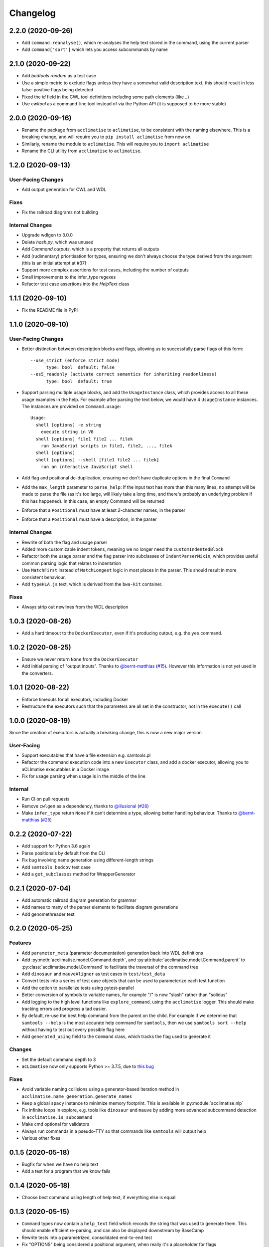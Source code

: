 Changelog
=========
2.2.0 (2020-09-26)
------------------
* Add ``command.reanalyse()``, which re-analyses the help text stored in the command, using the current parser
* Add ``command['sort']`` which lets you access subcommands by name

2.1.0 (2020-09-22)
----------------
* Add `bedtools random` as a test case
* Use a simple metric to exclude flags unless they have a somewhat valid description text, this should result in less false-positive flags being detected
* Fixed the `id` field in the CWL tool definitions including some path elements (like `..`)
* Use `cwltool` as a command-line tool instead of via the Python API (it is supposed to be more stable)

2.0.0 (2020-09-16)
------------------
* Rename the package from ``acclimatise`` to ``aclimatise``, to be consistent with the naming elsewhere. This is a breaking change, and will require you to ``pip install aclimatise`` from now on.
* Similarly, rename the module to ``aclimatise``. This will require you to ``import aclimatise``
* Rename the CLI utility from ``acclimatise`` to ``aclimatise``.

1.2.0 (2020-09-13)
-----------------
User-Facing Changes
******************
* Add output generation for CWL and WDL

Fixes
*****
* Fix the railroad diagrams not building

Internal Changes
****************
* Upgrade wdlgen to 3.0.0
* Delete `hash.py`, which was unused
* Add `Command.outputs`, which is a property that returns all outputs
* Add (rudimentary) prioritisation for types, ensuring we don't always choose the type derived from the argument (this is an initial attempt at #37)
* Support more complex assertions for test cases, including the number of outputs
* Small improvements to the infer_type regexes
* Refactor test case assertions into the `HelpText` class

1.1.1 (2020-09-10)
------------------

* Fix the README file in PyPI

1.1.0 (2020-09-10)
------------------

User-Facing Changes
*******************

* Better distinction between description blocks and flags, allowing us to successfully parse flags of this form::

    --use_strict (enforce strict mode)
          type: bool  default: false
    --es5_readonly (activate correct semantics for inheriting readonliness)
          type: bool  default: true

* Support parsing multiple usage blocks, and add the ``UsageInstance`` class, which provides access to all these usage examples in the help. For example after parsing the text below, we would have 4 ``UsageInstance`` instances. The instances are provided on ``Command.usage``::

    Usage:
      shell [options] -e string
        execute string in V8
      shell [options] file1 file2 ... filek
        run JavaScript scripts in file1, file2, ..., filek
      shell [options]
      shell [options] --shell [file1 file2 ... filek]
        run an interactive JavaScript shell

* Add flag and positional de-duplication, ensuring we don't have duplicate options in the final ``Command``
* Add the ``max_length`` parameter to ``parse_help``:  If the input text has more than this many lines, no attempt will be made to parse the file (as  it's too large, will likely take a long time, and there's probably an underlying problem if this has happened).        In this case, an empty Command will be returned
* Enforce that a ``Positional`` must have at least 2-character names, in the parser
* Enforce that a ``Positional`` must have a description, in the parser

Internal Changes
****************

* Rewrite of both the flag and usage parser
* Added more customizable indent tokens, meaning we no longer need the ``customIndentedBlock``
* Refactor both the usage parser and the flag parser into subclasses of ``IndentParserMixin``, which provides useful common parsing logic that relates to indentation
* Use ``MatchFirst`` instead of ``MatchLongest`` logic in most places in the parser. This should result in more consistent behaviour.
* Add ``typeHLA.js`` text, which is derived from the ``bwa-kit`` container.

Fixes
*****

* Always strip out newlines from the WDL description

1.0.3 (2020-08-26)
------------------
* Add a hard timeout to the ``DockerExecutor``, even if it's producing output, e.g. the ``yes`` command.

1.0.2 (2020-08-25)
------------------
* Ensure we never return ``None`` from the ``DockerExecutor``
* Add initial parsing of "output inputs". Thanks to `@bernt-matthias <https://github.com/bernt-matthias>`_ (`#15 <https://github.com/aCLImatise/CliHelpParser/pull/15>`_). However this information is not yet used in the converters.

1.0.1 (2020-08-22)
------------------
* Enforce timeouts for all executors, including Docker
* Restructure the executors such that the parameters are all set in the constructor, not in the ``execute()`` call

1.0.0 (2020-08-19)
------------------
Since the creation of executors is actually a breaking change, this is now a new major version

User-Facing
***********
* Support executables that have a file extension e.g. samtools.pl
* Refactor the command execution code into a new ``Executor`` class, and add a docker executor, allowing you to aCLImatise
  executables in a Docker image
* Fix for usage parsing when usage is in the middle of the line

Internal
********
* Run CI on pull requests
* Remove ``cwlgen`` as a dependency, thanks to `@illusional <https://github.com/illusional>`_ (`#26 <https://github.com/aCLImatise/CliHelpParser/pull/26>`_)
* Make ``infer_type`` return ``None`` if it can't determine a type, allowing better handling behaviour. Thanks to `@bernt-matthias <https://github.com/bernt-matthias>`_ (`#25 <https://github.com/aCLImatise/CliHelpParser/pull/25>`_)

0.2.2 (2020-07-22)
------------------
* Add support for Python 3.6 again
* Parse positionals by default from the CLI
* Fix bug involving name generation using different-length strings
* Add ``samtools bedcov`` test case
* Add a ``get_subclasses`` method for WrapperGenerator

0.2.1 (2020-07-04)
------------------
* Add automatic railroad diagram generation for grammar
* Add names to many of the parser elements to facilitate diagram generations
* Add genomethreader test

0.2.0 (2020-05-25)
------------------
Features
********
* Add ``parameter_meta`` (parameter documentation) generation back into WDL definitions
* Add :py:meth:`acclimatise.model.Command.depth`, and :py:attribute:`acclimatise.model.Command.parent` to :py:class:`acclimatise.model.Command` to facilitate the traversal of the command tree
* Add ``dinosaur`` and ``mauveAligner`` as test cases in ``test/test_data``
* Convert tests into a series of test case objects that can be used to parameterize each test function
* Add the option to parallelize tests using pytest-parallel
* Better conversion of symbols to variable names, for example "/" is now "slash" rather than "solidus"
* Add logging to the high level functions like ``explore_command``, using the ``acclimatise`` logger. This should make tracking errors and progress a tad easier.
* By default, re-use the best help command from the parent on the child. For example if we determine that ``samtools --help`` is the most accurate help command for ``samtools``, then we use ``samtools sort --help`` without having to test out every possible flag here
* Add ``generated_using`` field to the ``Command`` class, which tracks the flag used to generate it

Changes
*******
* Set the default command depth to 3
* ``aCLImatise`` now only supports Python >= 3.7.5, due to `this bug <https://bugs.python.org/issue37424>`_

Fixes
*****
* Avoid variable naming collisions using a generator-based iteration method in ``acclimatise.name_generation.generate_names``
* Keep a global ``spacy`` instance to minimize memory footprint. This is available in :py:module:`acclimatise.nlp`
* Fix infinite loops in explore, e.g. tools like ``dinosaur`` and ``mauve`` by adding more advanced subcommand detection in ``acclimatise.is_subcommand``
* Make cmd optional for validators
* Always run commands in a pseudo-TTY so that commands like ``samtools`` will output help
* Various other fixes

0.1.5 (2020-05-18)
------------------
* Bugfix for when we have no help text
* Add a test for a program that we know fails

0.1.4 (2020-05-18)
------------------
* Choose best command using length of help text, if everything else is equal

0.1.3 (2020-05-15)
------------------
* ``Command`` types now contain a ``help_text`` field which records the string that was used to generate them. This should enable efficient re-parsing, and can also be displayed downstream by BaseCamp
* Rewrite tests into a parametrized, consolidated end-to-end test
* Fix "OPTIONS" being considered a positional argument, when really it's a placeholder for flags
* Remove positional arguments that precede the main command, so ``dotnet Pisces.dll`` will be removed from the entire command

0.1.2 (2020-05-15)
------------------
* Generating YAML output now produces one file for each subcommand, to match other converters

0.1.1 (2020-05-13)
------------------
* Make ``explore -o`` flag default to current working directory, for simplicity
* Updated the readme
* Add installation instructions

0.1.0 (2020-05-13)
------------------
* Fix the doubled variable names like ``bytesBytes``
* Smarter POS-based algorithm for generating names from descriptions
* Automatically choose a description based name when we have only short named flags like ``-n``
* Add changelog
* Add comprehensive testing for CWL and WDL generation
* Fix for variable names with symbols in them
* Use regex library for faster and more concise regex
